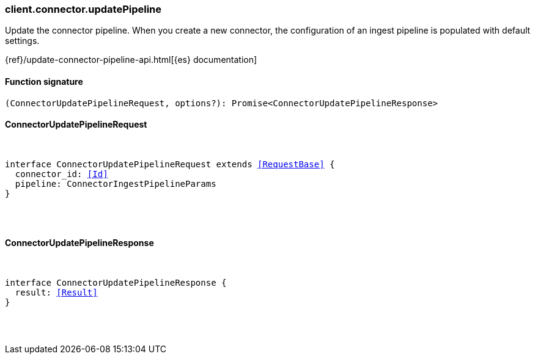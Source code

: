 [[reference-connector-update_pipeline]]

////////
===========================================================================================================================
||                                                                                                                       ||
||                                                                                                                       ||
||                                                                                                                       ||
||        ██████╗ ███████╗ █████╗ ██████╗ ███╗   ███╗███████╗                                                            ||
||        ██╔══██╗██╔════╝██╔══██╗██╔══██╗████╗ ████║██╔════╝                                                            ||
||        ██████╔╝█████╗  ███████║██║  ██║██╔████╔██║█████╗                                                              ||
||        ██╔══██╗██╔══╝  ██╔══██║██║  ██║██║╚██╔╝██║██╔══╝                                                              ||
||        ██║  ██║███████╗██║  ██║██████╔╝██║ ╚═╝ ██║███████╗                                                            ||
||        ╚═╝  ╚═╝╚══════╝╚═╝  ╚═╝╚═════╝ ╚═╝     ╚═╝╚══════╝                                                            ||
||                                                                                                                       ||
||                                                                                                                       ||
||    This file is autogenerated, DO NOT send pull requests that changes this file directly.                             ||
||    You should update the script that does the generation, which can be found in:                                      ||
||    https://github.com/elastic/elastic-client-generator-js                                                             ||
||                                                                                                                       ||
||    You can run the script with the following command:                                                                 ||
||       npm run elasticsearch -- --version <version>                                                                    ||
||                                                                                                                       ||
||                                                                                                                       ||
||                                                                                                                       ||
===========================================================================================================================
////////

[discrete]
[[client.connector.updatePipeline]]
=== client.connector.updatePipeline

Update the connector pipeline. When you create a new connector, the configuration of an ingest pipeline is populated with default settings.

{ref}/update-connector-pipeline-api.html[{es} documentation]

[discrete]
==== Function signature

[source,ts]
----
(ConnectorUpdatePipelineRequest, options?): Promise<ConnectorUpdatePipelineResponse>
----

[discrete]
==== ConnectorUpdatePipelineRequest

[pass]
++++
<pre>
++++
interface ConnectorUpdatePipelineRequest extends <<RequestBase>> {
  connector_id: <<Id>>
  pipeline: ConnectorIngestPipelineParams
}

[pass]
++++
</pre>
++++
[discrete]
==== ConnectorUpdatePipelineResponse

[pass]
++++
<pre>
++++
interface ConnectorUpdatePipelineResponse {
  result: <<Result>>
}

[pass]
++++
</pre>
++++
